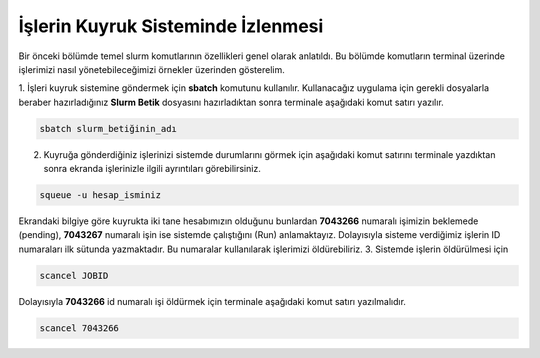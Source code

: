 ==========================================
İşlerin Kuyruk Sisteminde İzlenmesi
==========================================

Bir önceki bölümde temel slurm komutlarının özellikleri genel olarak anlatıldı. Bu bölümde komutların terminal
üzerinde işlerimizi nasıl yönetebileceğimizi örnekler üzerinden gösterelim.

1. İşleri kuyruk sistemine göndermek için **sbatch** komutunu kullanılır. Kullanacağız uygulama için gerekli dosyalarla beraber 
hazırladığınız **Slurm Betik** dosyasını hazırladıktan sonra terminale aşağıdaki komut satırı yazılır.

.. code-block:: bash

  sbatch slurm_betiğinin_adı


2. Kuyruğa gönderdiğiniz işlerinizi sistemde durumlarını görmek için aşağıdaki komut satırını terminale yazdıktan sonra ekranda işlerinizle ilgili ayrıntıları görebilirsiniz.

.. code-block:: bash

   squeue -u hesap_isminiz

.. image:: squeue.png   
   :width: 500

Ekrandaki bilgiye göre kuyrukta iki tane hesabımızın olduğunu bunlardan **7043266** numaralı işimizin beklemede (pending),  **7043267** numaralı işin ise sistemde çalıştığını (Run) anlamaktayız.
Dolayısıyla sisteme verdiğimiz işlerin ID numaraları ilk sütunda yazmaktadır. Bu numaralar kullanılarak işlerimizi öldürebiliriz.
3. Sistemde işlerin öldürülmesi için 

.. code-block:: bash

   scancel JOBID

Dolayısıyla **7043266** id numaralı işi öldürmek için terminale aşağıdaki komut satırı yazılmalıdır. 

.. code-block:: bash

   scancel 7043266




   










